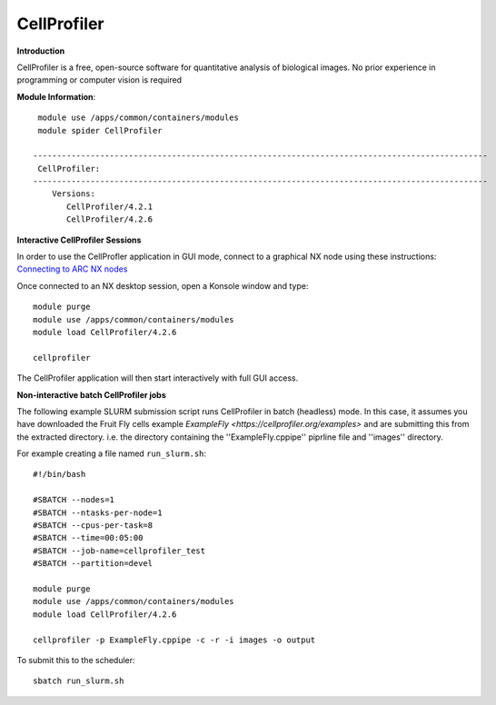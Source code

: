 CellProfiler
------------

**Introduction**
 
CellProfiler is a free, open-source software for quantitative analysis of biological images. No prior experience in programming or computer vision is required

**Module Information**::
 
  module use /apps/common/containers/modules
  module spider CellProfiler

 -----------------------------------------------------------------------------------------------
  CellProfiler:
 -----------------------------------------------------------------------------------------------
     Versions:
        CellProfiler/4.2.1
        CellProfiler/4.2.6



**Interactive CellProfiler Sessions**

In order to use the CellProfler application in GUI mode, connect to a graphical NX node using these instructions: `Connecting to ARC NX nodes <https://arc-user-guide.readthedocs.io/en/latest/connecting-to-arc.html#connecting-using-arc-graphical-nodes>`_

Once connected to an NX desktop session, open a Konsole window and type::

  module purge
  module use /apps/common/containers/modules
  module load CellProfiler/4.2.6

  cellprofiler

The CellProfiler application will then start interactively with full GUI access.

**Non-interactive batch CellProfiler jobs**

The following example SLURM submission script runs CellProfiler in batch (headless) mode. In this case, it assumes you
have downloaded the Fruit Fly cells example `ExampleFly <https://cellprofiler.org/examples>` and are submitting this from the extracted
directory. i.e. the directory containing the ''ExampleFly.cppipe'' piprline file and ''images'' directory. 

For example creating a file named ``run_slurm.sh``:: 

  #!/bin/bash

  #SBATCH --nodes=1
  #SBATCH --ntasks-per-node=1
  #SBATCH --cpus-per-task=8
  #SBATCH --time=00:05:00
  #SBATCH --job-name=cellprofiler_test
  #SBATCH --partition=devel

  module purge
  module use /apps/common/containers/modules
  module load CellProfiler/4.2.6

  cellprofiler -p ExampleFly.cppipe -c -r -i images -o output

To submit this to the scheduler::
 
   sbatch run_slurm.sh
   

